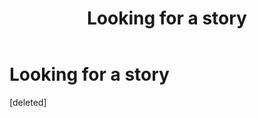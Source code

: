 #+TITLE: Looking for a story

* Looking for a story
:PROPERTIES:
:Score: 0
:DateUnix: 1516564042.0
:DateShort: 2018-Jan-21
:FlairText: Request
:END:
[deleted]

